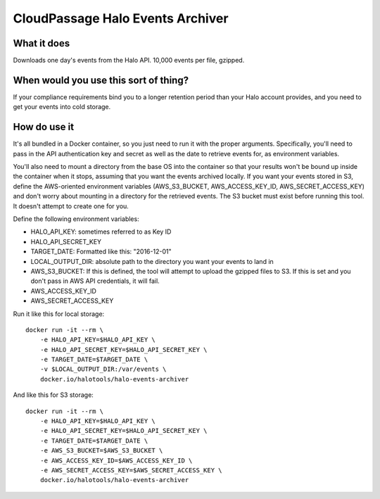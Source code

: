 CloudPassage Halo Events Archiver
=================================

.. image:: https://codeclimate.com/github/cloudpassage/halo-events-archiver/badges/coverage.svg
   :target: https://codeclimate.com/github/cloudpassage/halo-events-archiver/coverage
   :alt: Test Coverage


.. image:: https://codeclimate.com/github/cloudpassage/halo-events-archiver/badges/gpa.svg
   :target: https://codeclimate.com/github/cloudpassage/halo-events-archiver
   :alt: Code Climate


.. image:: https://codeclimate.com/github/cloudpassage/halo-events-archiver/badges/issue_count.svg
   :target: https://codeclimate.com/github/cloudpassage/halo-events-archiver
   :alt: Issue Count

What it does
------------

Downloads one day's events from the Halo API.  10,000 events per file, gzipped.

When would you use this sort of thing?
--------------------------------------

If your compliance requirements bind you to a longer retention period than your
Halo account provides, and you need to get your events into cold storage.

How do use it
-------------

It's all bundled in a Docker container, so you just need to run it with the
proper arguments.  Specifically, you'll need to pass in the API authentication
key and secret as well as the date to retrieve events for, as environment
variables.

You'll also need to mount a directory from the base OS into the
container so that your results won't be bound up inside the container when it
stops, assuming that you want the events archived locally.  If you want your
events stored in S3, define the AWS-oriented environment variables
(AWS_S3_BUCKET, AWS_ACCESS_KEY_ID, AWS_SECRET_ACCESS_KEY) and don't worry about
mounting in a directory for the retrieved events.  The S3 bucket must exist
before running this tool.  It doesn't attempt to create one for you.

Define the following environment variables:

* HALO_API_KEY: sometimes referred to as Key ID
* HALO_API_SECRET_KEY
* TARGET_DATE: Formatted like this: "2016-12-01"
* LOCAL_OUTPUT_DIR: absolute path to the directory you want your events to land in
* AWS_S3_BUCKET: If this is defined, the tool will attempt to upload the gzipped files to S3.  If this is set and you don't pass in AWS API credentials, it will fail.
* AWS_ACCESS_KEY_ID
* AWS_SECRET_ACCESS_KEY

Run it like this for local storage:


::

        docker run -it --rm \
            -e HALO_API_KEY=$HALO_API_KEY \
            -e HALO_API_SECRET_KEY=$HALO_API_SECRET_KEY \
            -e TARGET_DATE=$TARGET_DATE \
            -v $LOCAL_OUTPUT_DIR:/var/events \
            docker.io/halotools/halo-events-archiver


And like this for S3 storage:


::

        docker run -it --rm \
            -e HALO_API_KEY=$HALO_API_KEY \
            -e HALO_API_SECRET_KEY=$HALO_API_SECRET_KEY \
            -e TARGET_DATE=$TARGET_DATE \
            -e AWS_S3_BUCKET=$AWS_S3_BUCKET \
            -e AWS_ACCESS_KEY_ID=$AWS_ACCESS_KEY_ID \
            -e AWS_SECRET_ACCESS_KEY=$AWS_SECRET_ACCESS_KEY \
            docker.io/halotools/halo-events-archiver

